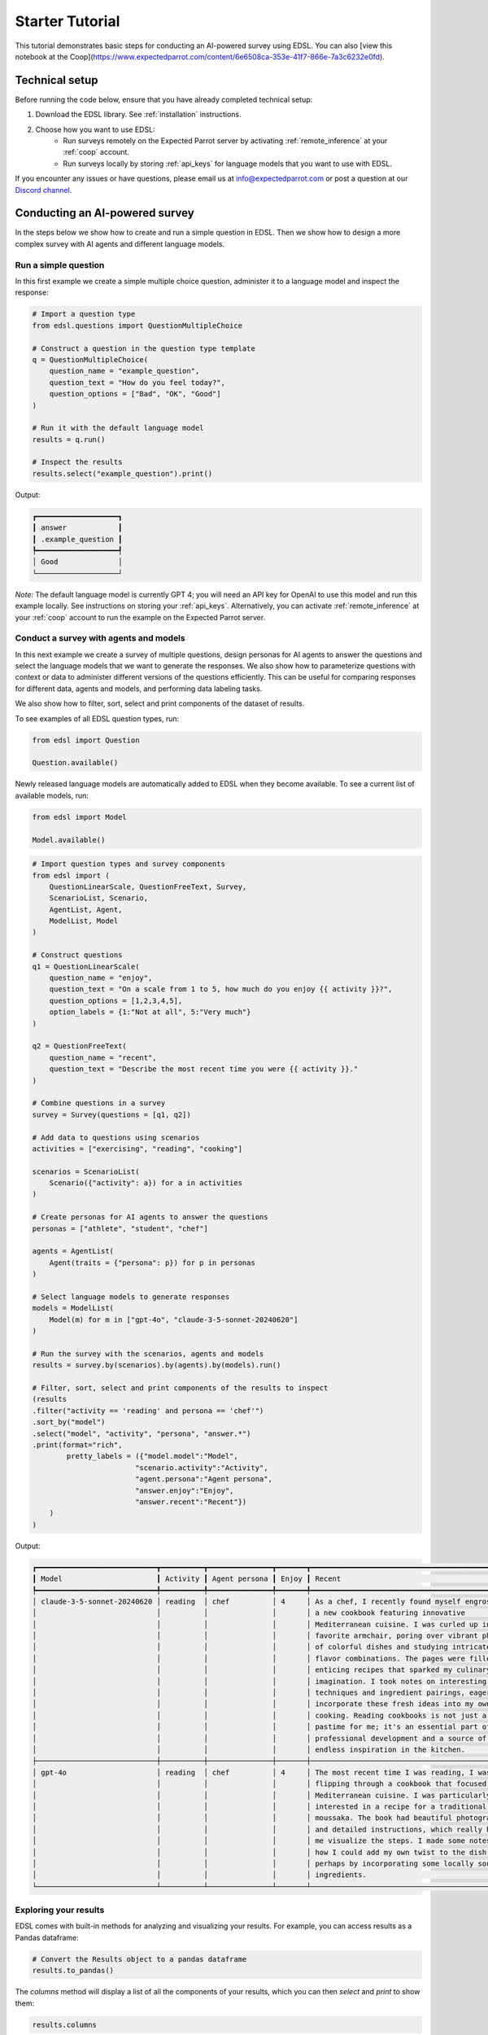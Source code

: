.. _starter_tutorial:

Starter Tutorial
================

This tutorial demonstrates basic steps for conducting an AI-powered survey using EDSL. 
You can also [view this notebook at the Coop](https://www.expectedparrot.com/content/6e6508ca-353e-41f7-866e-7a3c6232e0fd).


Technical setup
---------------

Before running the code below, ensure that you have already completed technical setup:

1. Download the EDSL library. See :ref:`installation` instructions. 
2. Choose how you want to use EDSL:
    * Run surveys remotely on the Expected Parrot server by activating :ref:`remote_inference` at your :ref:`coop` account.
    * Run surveys locally by storing :ref:`api_keys` for language models that you want to use with EDSL.

If you encounter any issues or have questions, please email us at info@expectedparrot.com or post a question at our `Discord channel <https://discord.com/invite/mxAYkjfy9m>`_.


Conducting an AI-powered survey
-------------------------------

In the steps below we show how to create and run a simple question in EDSL. 
Then we show how to design a more complex survey with AI agents and different language models.


Run a simple question
~~~~~~~~~~~~~~~~~~~~~

In this first example we create a simple multiple choice question, administer it to a language model and inspect the response:

.. code-block:: python 

    # Import a question type
    from edsl.questions import QuestionMultipleChoice
    
    # Construct a question in the question type template
    q = QuestionMultipleChoice(
        question_name = "example_question",
        question_text = "How do you feel today?",
        question_options = ["Bad", "OK", "Good"]
    )
    
    # Run it with the default language model
    results = q.run()
    
    # Inspect the results
    results.select("example_question").print()


Output:

.. code-block:: text

    ┏━━━━━━━━━━━━━━━━━━━┓
    ┃ answer            ┃
    ┃ .example_question ┃
    ┡━━━━━━━━━━━━━━━━━━━┩
    │ Good              │
    └───────────────────┘


*Note:* The default language model is currently GPT 4; you will need an API key for OpenAI to use this model and run this example locally.
See instructions on storing your :ref:`api_keys`. 
Alternatively, you can activate :ref:`remote_inference` at your :ref:`coop` account to run the example on the Expected Parrot server.


Conduct a survey with agents and models
~~~~~~~~~~~~~~~~~~~~~~~~~~~~~~~~~~~~~~~

In this next example we create a survey of multiple questions, design personas for AI agents to answer the questions and select the language models that we want to generate the responses.
We also show how to parameterize questions with context or data to administer different versions of the questions efficiently.
This can be useful for comparing responses for different data, agents and models, and performing data labeling tasks.

We also show how to filter, sort, select and print components of the dataset of results.

To see examples of all EDSL question types, run:

.. code-block:: python

    from edsl import Question

    Question.available()


Newly released language models are automatically added to EDSL when they become available. 
To see a current list of available models, run:

.. code-block:: python

    from edsl import Model

    Model.available()
    

.. code-block:: python

    # Import question types and survey components
    from edsl import (
        QuestionLinearScale, QuestionFreeText, Survey,
        ScenarioList, Scenario, 
        AgentList, Agent, 
        ModelList, Model
    )

    # Construct questions
    q1 = QuestionLinearScale(
        question_name = "enjoy",
        question_text = "On a scale from 1 to 5, how much do you enjoy {{ activity }}?",
        question_options = [1,2,3,4,5],
        option_labels = {1:"Not at all", 5:"Very much"}
    )

    q2 = QuestionFreeText(
        question_name = "recent",
        question_text = "Describe the most recent time you were {{ activity }}."
    )

    # Combine questions in a survey
    survey = Survey(questions = [q1, q2])

    # Add data to questions using scenarios
    activities = ["exercising", "reading", "cooking"]

    scenarios = ScenarioList(
        Scenario({"activity": a}) for a in activities
    )

    # Create personas for AI agents to answer the questions
    personas = ["athlete", "student", "chef"]

    agents = AgentList(
        Agent(traits = {"persona": p}) for p in personas
    )

    # Select language models to generate responses
    models = ModelList(
        Model(m) for m in ["gpt-4o", "claude-3-5-sonnet-20240620"]
    )

    # Run the survey with the scenarios, agents and models
    results = survey.by(scenarios).by(agents).by(models).run()

    # Filter, sort, select and print components of the results to inspect
    (results
    .filter("activity == 'reading' and persona == 'chef'")
    .sort_by("model")
    .select("model", "activity", "persona", "answer.*")
    .print(format="rich",
            pretty_labels = ({"model.model":"Model",
                            "scenario.activity":"Activity",
                            "agent.persona":"Agent persona",
                            "answer.enjoy":"Enjoy",
                            "answer.recent":"Recent"})
        )
    )


Output:

.. code-block:: text

    ┏━━━━━━━━━━━━━━━━━━━━━━━━━━━━┳━━━━━━━━━━┳━━━━━━━━━━━━━━━┳━━━━━━━┳━━━━━━━━━━━━━━━━━━━━━━━━━━━━━━━━━━━━━━━━━━━━━━━━━┓
    ┃ Model                      ┃ Activity ┃ Agent persona ┃ Enjoy ┃ Recent                                          ┃
    ┡━━━━━━━━━━━━━━━━━━━━━━━━━━━━╇━━━━━━━━━━╇━━━━━━━━━━━━━━━╇━━━━━━━╇━━━━━━━━━━━━━━━━━━━━━━━━━━━━━━━━━━━━━━━━━━━━━━━━━┩
    │ claude-3-5-sonnet-20240620 │ reading  │ chef          │ 4     │ As a chef, I recently found myself engrossed in │
    │                            │          │               │       │ a new cookbook featuring innovative             │
    │                            │          │               │       │ Mediterranean cuisine. I was curled up in my    │
    │                            │          │               │       │ favorite armchair, poring over vibrant photos   │
    │                            │          │               │       │ of colorful dishes and studying intricate       │
    │                            │          │               │       │ flavor combinations. The pages were filled with │
    │                            │          │               │       │ enticing recipes that sparked my culinary       │
    │                            │          │               │       │ imagination. I took notes on interesting        │
    │                            │          │               │       │ techniques and ingredient pairings, eager to    │
    │                            │          │               │       │ incorporate these fresh ideas into my own       │
    │                            │          │               │       │ cooking. Reading cookbooks is not just a        │
    │                            │          │               │       │ pastime for me; it's an essential part of my    │
    │                            │          │               │       │ professional development and a source of        │
    │                            │          │               │       │ endless inspiration in the kitchen.             │
    ├────────────────────────────┼──────────┼───────────────┼───────┼─────────────────────────────────────────────────┤
    │ gpt-4o                     │ reading  │ chef          │ 4     │ The most recent time I was reading, I was       │
    │                            │          │               │       │ flipping through a cookbook that focused on     │
    │                            │          │               │       │ Mediterranean cuisine. I was particularly       │
    │                            │          │               │       │ interested in a recipe for a traditional Greek  │
    │                            │          │               │       │ moussaka. The book had beautiful photographs    │
    │                            │          │               │       │ and detailed instructions, which really helped  │
    │                            │          │               │       │ me visualize the steps. I made some notes on    │
    │                            │          │               │       │ how I could add my own twist to the dish,       │
    │                            │          │               │       │ perhaps by incorporating some locally sourced   │
    │                            │          │               │       │ ingredients.                                    │
    └────────────────────────────┴──────────┴───────────────┴───────┴─────────────────────────────────────────────────┘


Exploring your results
~~~~~~~~~~~~~~~~~~~~~~
EDSL comes with built-in methods for analyzing and visualizing your results. 
For example, you can access results as a Pandas dataframe:

.. code-block:: python

    # Convert the Results object to a pandas dataframe
    results.to_pandas()


The `columns` method will display a list of all the components of your results, which you can then `select` and `print` to show them:

.. code-block:: python

    results.columns


Output:

.. code-block:: python

    ['agent.agent_instruction',
    'agent.agent_name',
    'agent.persona',
    'answer.enjoy',
    'answer.recent',
    'comment.enjoy_comment',
    'iteration.iteration',
    'model.frequency_penalty',
    'model.logprobs',
    'model.max_tokens',
    'model.model',
    'model.presence_penalty',
    'model.temperature',
    'model.top_logprobs',
    'model.top_p',
    'prompt.enjoy_system_prompt',
    'prompt.enjoy_user_prompt',
    'prompt.recent_system_prompt',
    'prompt.recent_user_prompt',
    'question_options.enjoy_question_options',
    'question_options.recent_question_options',
    'question_text.enjoy_question_text',
    'question_text.recent_question_text',
    'question_type.enjoy_question_type',
    'question_type.recent_question_type',
    'raw_model_response.enjoy_raw_model_response',
    'raw_model_response.recent_raw_model_response',
    'scenario.activity']


The `Results` object also supports SQL-like queries:

.. code-block:: python

    # Execute an SQL-like query on the results
    results.sql("select * from self", shape="wide")


Learn more about working with results in the :ref:`results` section.


